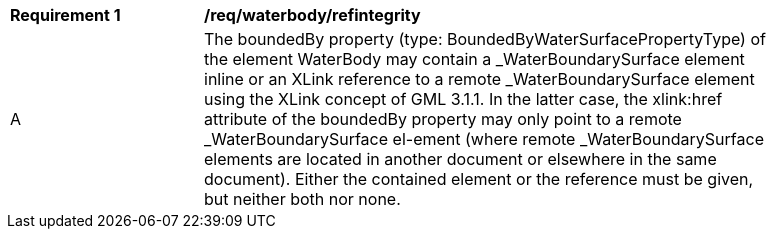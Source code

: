 [[req_waterbody_refintegrity]]
[width="90%",cols="2,6"]
|===
^|*Requirement  {counter:req-id}* |*/req/waterbody/refintegrity* 
^|A |The boundedBy property (type: BoundedByWaterSurfacePropertyType) of the element WaterBody may contain a _WaterBoundarySurface element inline or an XLink reference to a remote _WaterBoundarySurface element using the XLink concept of GML 3.1.1. In the latter case, the xlink:href attribute of the boundedBy property may only point to a remote _WaterBoundarySurface el-ement (where remote _WaterBoundarySurface elements are located in another document or elsewhere in the same document). Either the contained element or the reference must be given, but neither both nor none.
|===
